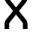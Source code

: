 SplineFontDB: 3.2
FontName: 0001_0001.otf
FullName: Untitled128
FamilyName: Untitled128
Weight: Regular
Copyright: Copyright (c) 2023, yihui
UComments: "2023-3-16: Created with FontForge (http://fontforge.org)"
Version: 001.000
ItalicAngle: 0
UnderlinePosition: -100
UnderlineWidth: 50
Ascent: 800
Descent: 200
InvalidEm: 0
LayerCount: 2
Layer: 0 0 "Back" 1
Layer: 1 0 "Fore" 0
XUID: [1021 906 590844009 16541486]
OS2Version: 0
OS2_WeightWidthSlopeOnly: 0
OS2_UseTypoMetrics: 1
CreationTime: 1678942954
ModificationTime: 1678942954
OS2TypoAscent: 0
OS2TypoAOffset: 1
OS2TypoDescent: 0
OS2TypoDOffset: 1
OS2TypoLinegap: 0
OS2WinAscent: 0
OS2WinAOffset: 1
OS2WinDescent: 0
OS2WinDOffset: 1
HheadAscent: 0
HheadAOffset: 1
HheadDescent: 0
HheadDOffset: 1
OS2Vendor: 'PfEd'
DEI: 91125
Encoding: ISO8859-1
UnicodeInterp: none
NameList: AGL For New Fonts
DisplaySize: -48
AntiAlias: 1
FitToEm: 0
BeginChars: 256 1

StartChar: X
Encoding: 88 88 0
Width: 896
VWidth: 2048
Flags: HW
LayerCount: 2
Fore
SplineSet
128 877 m 2
 128 833 143 791 170 757 c 2
 366 512 l 1
 170 267 l 2
 143 233 128 191 128 147 c 2
 128 0 l 1
 256 0 l 1
 256 147 l 2
 256 162 261 176 270 187 c 2
 448 410 l 1
 626 187 l 2
 635 176 640 162 640 147 c 2
 640 0 l 1
 768 0 l 1
 768 147 l 2
 768 191 753 233 726 267 c 2
 530 512 l 1
 726 757 l 2
 753 791 768 833 768 877 c 2
 768 1024 l 1
 640 1024 l 1
 640 877 l 2
 640 862 635 848 626 837 c 2
 448 614 l 1
 270 837 l 2
 261 848 256 862 256 877 c 2
 256 1024 l 1
 128 1024 l 1
 128 877 l 2
EndSplineSet
EndChar
EndChars
EndSplineFont

